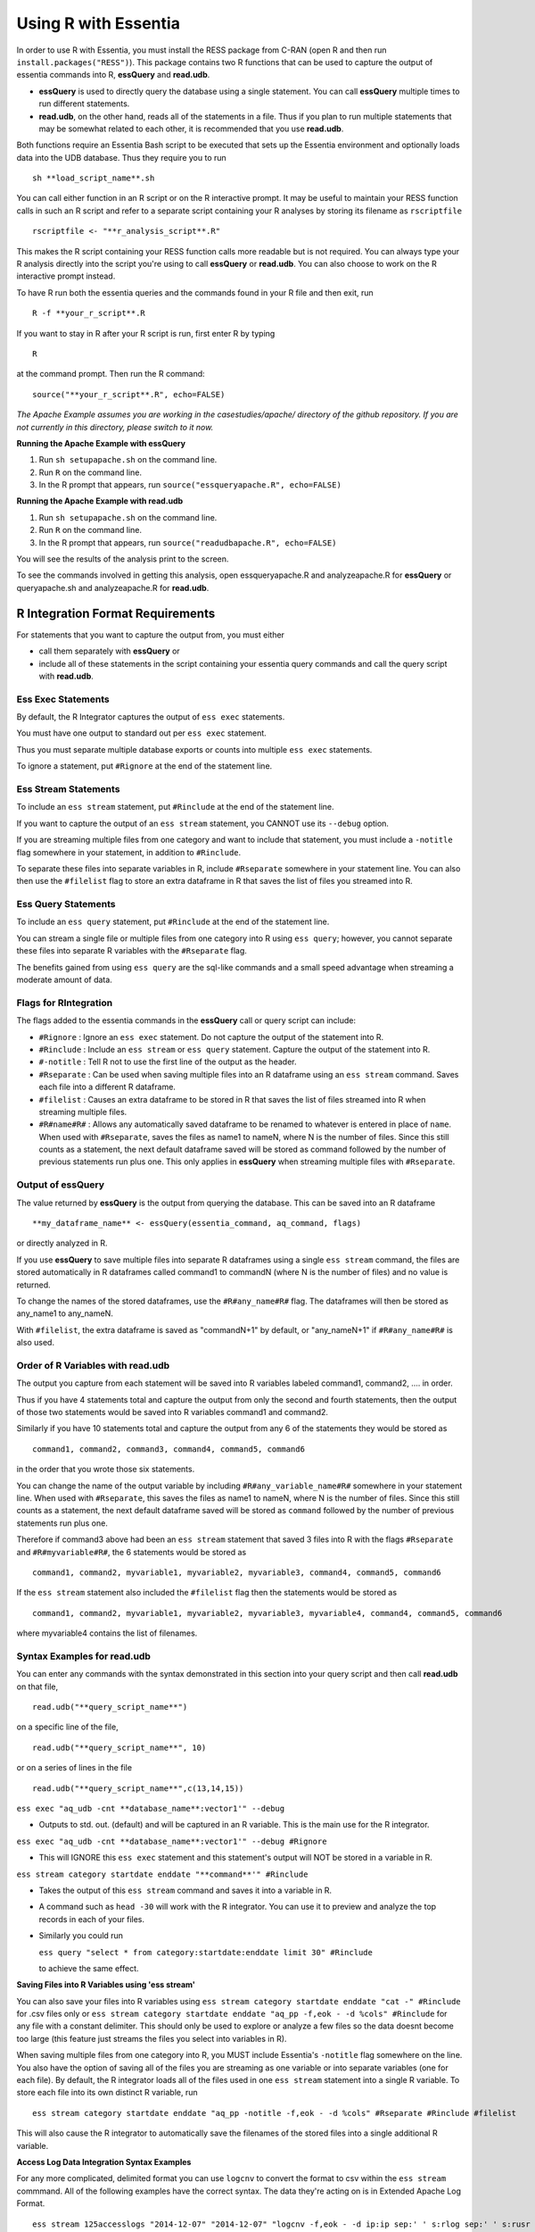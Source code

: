 *********************
Using R with Essentia
*********************


.. 518f2f233489ef51a8801cb983b8b02dc2dc4879

In order to use R with Essentia, you must install the RESS package from C-RAN (open R and then run ``install.packages("RESS")``). 
This package contains two R functions that can be used to capture the output of essentia commands into R, **essQuery** and **read.udb**.

* **essQuery** is used to directly query the database using a single statement. You can call **essQuery** multiple times to run different statements.
* **read.udb**, on the other hand, reads all of the statements in a file. Thus if you plan to run multiple statements
  that may be somewhat related to each other, it is recommended that you use **read.udb**.

Both functions require an Essentia Bash script to be executed that sets up the Essentia environment and optionally loads data into the UDB database. Thus they require you to run ::

    sh **load_script_name**.sh

You can call either function in an R script or on the R interactive prompt. It may be useful to maintain your RESS function calls in such an R script and refer to a separate script containing your R analyses by storing its filename as ``rscriptfile`` ::

    rscriptfile <- "**r_analysis_script**.R"

.. Note: These filenames do NOT have to be the same.

This makes the R script containing your RESS function calls more readable but is not required. You can always type your R analysis directly into the script you're using to call **essQuery** or **read.udb**. 
You can also choose to work on the R interactive prompt instead.

To have R run both the essentia queries and the commands found in your R file and then exit, run ::

    R -f **your_r_script**.R
    
If you want to stay in R after your R script is run, first enter R by typing ::

    R
    
at the command prompt. Then run the R command::

    source("**your_r_script**.R", echo=FALSE)
    
*The Apache Example assumes you are working in the casestudies/apache/ directory of the github repository. If you are not currently in this directory, please switch to it now.*
    
**Running the Apache Example with essQuery**

1. Run ``sh setupapache.sh``  on the command line.
2. Run ``R`` on the command line.
3. In the R prompt that appears, run ``source("essqueryapache.R", echo=FALSE)``
    
**Running the Apache Example with read.udb**

1. Run ``sh setupapache.sh``  on the command line.
2. Run ``R`` on the command line.
3. In the R prompt that appears, run ``source("readudbapache.R", echo=FALSE)``

You will see the results of the analysis print to the screen.

To see the commands involved in getting this analysis, open essqueryapache.R  and analyzeapache.R for **essQuery** or queryapache.sh and analyzeapache.R for **read.udb**.

R Integration Format Requirements
=================================

For statements that you want to capture the output from, you must either 

* call them separately with **essQuery** or 
* include all of these statements in the script containing your essentia query commands and call the query script with **read.udb**.

Ess Exec Statements
------------------------

By default, the R Integrator captures the output of ``ess exec`` statements.

You must have one output to standard out per ``ess exec`` statement.

Thus you must separate multiple database exports or counts into multiple ``ess exec`` statements.

To ignore a statement, put ``#Rignore`` at the end of the statement line.

Ess Stream Statements
--------------------------

To include an ``ess stream`` statement, put ``#Rinclude`` at the end of the statement line.

If you want to capture the output of an ``ess stream`` statement, you CANNOT use its ``--debug`` option.

If you are streaming multiple files from one category and want to include that statement, you must include a ``-notitle`` flag somewhere in your statement, in addition to ``#Rinclude``.

To separate these files into separate variables in R, include ``#Rseparate`` somewhere in your statement line. 
You can also then use the ``#filelist`` flag to store an extra dataframe in R that saves the list of files you streamed into R.

Ess Query Statements
--------------------

To include an ``ess query`` statement, put ``#Rinclude`` at the end of the statement line.

You can stream a single file or multiple files from one category into R using ``ess query``; however, you cannot separate these files into separate R variables with the ``#Rseparate`` flag.

The benefits gained from using ``ess query`` are the sql-like commands and a small speed advantage when streaming a moderate amount of data.

Flags for RIntegration
-----------------------

The flags added to the essentia commands in the **essQuery** call or query script can include:

*    ``#Rignore`` : Ignore an ``ess exec`` statement. Do not capture
     the output of the statement into R.

*    ``#Rinclude`` : Include an ``ess stream`` or ``ess query`` statement. Capture the
     output of the statement into R.

*    ``#-notitle`` : Tell R not to use the first line of the output as
     the header.

*    ``#Rseparate`` : Can be used when saving multiple files into an R
     dataframe using an ``ess stream`` command. Saves each file into
     a different R dataframe.

*    ``#filelist`` : Causes an extra dataframe to be stored in R that
     saves the list of files streamed into R when streaming multiple
     files.

*    ``#R#name#R#`` : Allows any automatically saved dataframe to be
     renamed to whatever is entered in place of ``name``. When used with
     ``#Rseparate``, saves the files as name1 to nameN, where N is the
     number of files.  Since this still counts as a statement, the next
     default dataframe saved will be stored as command followed by the
     number of previous statements run plus one. This only
     applies in **essQuery** when streaming multiple files with ``#Rseparate``.


Output of essQuery
-------------------

The value returned by **essQuery** is the output from querying the database. This can be saved into an R dataframe :: 

    **my_dataframe_name** <- essQuery(essentia_command, aq_command, flags)

or directly analyzed in R.

If you use **essQuery** to save multiple files into separate R dataframes using a single ``ess stream`` command, the files are stored automatically in R dataframes called command1 to commandN
(where N is the number of files) and no value is returned. 

To change the names of the stored dataframes, use the ``#R#any_name#R#`` flag. The dataframes will then be stored as any_name1 to any_nameN.

With ``#filelist``, the extra dataframe is saved as "commandN+1" by default, or "any_nameN+1" if ``#R#any_name#R#`` is also used.

Order of R Variables with read.udb
----------------------------------

The output you capture from each statement will be saved into R variables labeled command1, command2, .... in order.

Thus if you have 4 statements total and capture the output from only the second and fourth statements, then the output of those two statements would be saved into R variables command1 and command2.

Similarly if you have 10 statements total and capture the output from any 6 of the statements they would be stored as ::

    command1, command2, command3, command4, command5, command6

in the order that you wrote those six statements.

You can change the name of the output variable by including ``#R#any_variable_name#R#`` somewhere in your statement line. When used with ``#Rseparate``, this saves the files as name1 to nameN, 
where N is the number of files. Since this still counts as a statement, the next default dataframe saved will be stored as ``command`` followed by the number of previous statements run plus one.

Therefore if command3 above had been an ``ess stream`` statement that saved 3 files into R with the flags ``#Rseparate`` and ``#R#myvariable#R#``, the 6 statements would be stored as ::

    command1, command2, myvariable1, myvariable2, myvariable3, command4, command5, command6
    
If the ``ess stream`` statement also included the ``#filelist`` flag then the statements would be stored as ::

    command1, command2, myvariable1, myvariable2, myvariable3, myvariable4, command4, command5, command6
    
where myvariable4 contains the list of filenames.

Syntax Examples for read.udb
-----------------------------

You can enter any commands with the syntax demonstrated in this section into your query script and then call **read.udb** on that file, ::

    read.udb("**query_script_name**")

on a specific line of the file, ::

    read.udb("**query_script_name**", 10)
    
or on a series of lines in the file ::

    read.udb("**query_script_name**",c(13,14,15))
    
``ess exec "aq_udb -cnt **database_name**:vector1'" --debug``

* Outputs to std. out. (default) and will be captured in an R variable. This is the main use for the R integrator.

``ess exec "aq_udb -cnt **database_name**:vector1'" --debug #Rignore``

* This will IGNORE this ``ess exec`` statement and this statement's output will NOT be stored in a variable in R.

``ess stream category startdate enddate "**command**'" #Rinclude``

* Takes the output of this ``ess stream`` command and saves it into a variable in R.

* A command such as ``head -30`` will work with the R integrator. You can use it to preview and analyze the top records in each of your files.

* Similarly you could run 

  ``ess query "select * from category:startdate:enddate limit 30" #Rinclude`` 

  to achieve the same effect.

.. maybe remove this part (when i use etl_commands) or switch to tail-30 and bottom records or subset of the records in.

**Saving Files into R Variables using 'ess stream'**

You can also save your files into R variables using ``ess stream category startdate enddate "cat -" #Rinclude`` for .csv files only or ``ess stream category startdate enddate "aq_pp -f,eok - -d %cols" #Rinclude`` for any file with a constant delimiter. This should only be used to explore or analyze a few files so the data doesnt become too large (this feature just streams the files you select into variables in R). 

When saving multiple files from one category into R, you MUST include Essentia's ``-notitle`` flag somewhere on the line. You also have the option of saving all of the files you are streaming as one variable or into separate variables (one for each file). By default, the R integrator loads all of the files used in one
``ess stream`` statement into a single R variable. To store each file into its own distinct R variable, run ::

    ess stream category startdate enddate "aq_pp -notitle -f,eok - -d %cols" #Rseparate #Rinclude #filelist
    
This will also cause the R integrator to automatically save the filenames of the stored files into a single additional R variable.

.. **Saving Files into R Variables using 'ess query'**

.. You can stream any files with a constant delimiter into an R dataframe using ``ess query "select * from category:startdate:enddate" #Rinclude`` 

**Access Log Data Integration Syntax Examples**

For any more complicated, delimited format you can use ``logcnv`` to convert the format to csv within the ``ess stream`` commmand. All of the following examples have the correct syntax. The data they're acting on is in Extended Apache Log Format. ::

    ess stream 125accesslogs "2014-12-07" "2014-12-07" "logcnv -f,eok - -d ip:ip sep:' ' s:rlog sep:' ' s:rusr sep:' [' i,tim:time sep:'] \"' s,clf:req_line1 sep:' ' s,clf:req_line2 sep:' ' s,clf:req_line3 sep:'\" ' i:res_status sep:' ' i:res_size sep:' \"' s,clf:referrer sep:'\" \"' s,clf:user_agent sep:'\"' X | cat -" #Rinclude
    
    ess stream 125accesslogs "2014-12-07" "2014-12-07" "head -30 | logcnv -f,eok - -d ip:ip sep:' ' s:rlog sep:' ' s:rusr sep:' [' i,tim:time sep:'] \"' s,clf:req_line1 sep:' ' s,clf:req_line2 sep:' ' s,clf:req_line3 sep:'\" ' i:res_status sep:' ' i:res_size sep:' \"' s,clf:referrer sep:'\" \"' s,clf:user_agent sep:'\"' X | aq_pp -f,qui,eok - -d ip:ip2 s:rlog X X X X X X X X X" #Rinclude
    
    ess stream 125accesslogs "2014-12-07" "2014-12-07" "head -q | logcnv -f,eok - -d ip:ip sep:' ' s:rlog sep:' ' s:rusr sep:' [' i,tim:time sep:'] \"' s,clf:req_line1 sep:' ' s,clf:req_line2 sep:' ' s,clf:req_line3 sep:'\" ' i:res_status sep:' ' i:res_size sep:' \"' s,clf:referrer sep:'\" \"' s,clf:user_agent sep:'\"' X | aq_pp -f,qui,eok - -d ip:ip2 s:rlog X X X X X X X X X" #Rinclude
    
    ess stream 125accesslogs "2014-12-07" "2014-12-07" "logcnv -f,eok - -d ip:ip sep:' ' s:rlog sep:' ' s:rusr sep:' [' i,tim:time sep:'] \"' s,clf:req_line1 sep:' ' s,clf:req_line2 sep:' ' s,clf:req_line3 sep:'\" ' i:res_status sep:' ' i:res_size sep:' \"' s,clf:referrer sep:'\" \"' s,clf:user_agent sep:'\"' X | aq_pp -f,qui,eok - -d ip:ip2 s:rlog X X X X X X X X X" #Rinclude

**Purchase Data Integration Syntax Examples**

These next examples work on the diy_workshop purchase data available in the samples folder provided with Essentia or on Auriq's publicly accessible bucket asi_public. ::
    
    ess stream purchase "2014-09-15" "2014-09-15" "aq_pp -f,eok - -d X s:userid X f:price X" #Rinclude
    
    ess stream purchase "2014-09-16" "2014-09-16" "aq_pp -notitle -f,+1,eok - -d X s:userid X f:price X" #Rinclude
    
    ess stream purchase "2014-09-17" "2014-09-17" "aq_pp -notitle -f,+1,eok - -d X s:userid X f:price X" #Rinclude
    
    ess stream purchase "2014-09-15" "2014-09-16" "aq_pp -notitle -f,+1,eok - -d X s:userid X f:price X" #Rseparate #Rinclude
    
    ess stream purchase 2014-09-01 2014-09-03 "aq_pp -notitle -stat -f,eok - -d %cols" #Rinclude
    
    ess exec "echo \"1, 2, 3, 4, 5\"" #-notitle
    
    ess stream purchase "*" "*" \
    "head -10 | aq_pp -notitle -f,+1,eok - -d %cols" \
    #Rinclude
    
    ess query "select * from browse:*:*" #-notitle #Rinclude #R#querybrowse#R#
    
    ess query "select * from purchase:*:*" #-notitle #Rinclude #R#querypurchase#R#
    
    ess query "select count(refID) from purchase:2014-09-01:2014-09-15 where articleID>=46 group by price" #Rinclude
    
    ess query "select count(distinct userID) from purchase:2014-09-01:2014-09-15 where articleID>=46" #Rinclude
    
    ess query "select count(refID) from purchase:2014-09-01:2014-09-15 where articleID>=46 group by userID" #Rinclude
    
    ess query "select * from purchase:*:* where articleID <= 20" #Rinclude #R#querystream#R#    
    
Syntax Examples for essQuery
-----------------------------

``essQuery("ess exec", "aq_udb -cnt **database_name**:vector1'", "--debug")``

* Outputs to std. out. (default) and will be returned by **essQuery**. This is the main use for the R integrator.

``essQuery("ess exec", "aq_udb -cnt **database_name**:vector1'", "--debug #Rignore")``

* This will IGNORE this ``ess exec`` statement and this statement's output will NOT be captured or returned by **essQuery**.

``essQuery("ess stream category startdate enddate", "**command**'", "#Rinclude")``

* Takes the output of this ``ess stream`` command and returns it to R using **essQuery**.

* A command such as ``head -30`` will work with the R integrator. You can use it to preview and analyze the top records in each of your files.

* Similarly you could run 

  ``essQuery("ess query", "select * from category:startdate:enddate limit 30", "#Rinclude")`` 

  to achieve the same effect.

**Saving Files into R Variables**

You can also send your files into R using ``essQuery("ess stream category startdate enddate", "cat -", "#Rinclude")`` for .csv files only or 
``essQuery("ess stream category startdate enddate", "aq_pp -f,eok - -d %cols", "#Rinclude")`` for any file with a constant delimiter. 
This should only be used to explore or analyze a few files so the data doesnt become too large (this feature just streams the files you select into variables in R).

When saving multiple files from one category into R, you MUST include Essentia's ``-notitle`` flag somewhere on the line. You also have the option of sending all of the files you are streaming into R as a single returned output or as separate dataframes (one for each file). By default, the R integrator loads all of the files used in one
``ess stream`` statement into a single returned output. To store each file into its own distinct R variable, run ::

    essQuery("ess stream category startdate enddate", "aq_pp -notitle -f,eok - -d %cols", "#Rseparate #Rinclude #filelist")
    
This will also cause the R integrator to automatically save the filenames of the stored files into a single additional R variable.

**Access Log Data Integration Syntax Examples**

For any more complicated, delimited format you can use ``logcnv`` to convert the format to csv within the stream commmand. All of the following examples have the correct syntax. The data they're acting on is in Extended Apache Log Format. ::

    essQuery("ess stream 125accesslogs \"2014-12-07\" \"2014-12-07\"", "logcnv -f,eok - -d ip:ip sep:' ' s:rlog sep:' ' s:rusr sep:' [' i,tim:time sep:'] \\\"' s,clf:req_line1 sep:' ' s,clf:req_line2 sep:' ' s,clf:req_line3 sep:'\\\" ' i:res_status sep:' ' i:res_size sep:' \\\"' s,clf:referrer sep:'\\\" \\\"' s,clf:user_agent sep:'\\\"' X | cat -", "#Rinclude")
    
    essQuery("ess stream 125accesslogs \"2014-12-07\" \"2014-12-07\"", "head -30 | logcnv -f,eok - -d ip:ip sep:' ' s:rlog sep:' ' s:rusr sep:' [' i,tim:time sep:'] \\\"' s,clf:req_line1 sep:' ' s,clf:req_line2 sep:' ' s,clf:req_line3 sep:'\\\" ' i:res_status sep:' ' i:res_size sep:' \\\"' s,clf:referrer sep:'\\\" \\\"' s,clf:user_agent sep:'\\\"' X | aq_pp -f,qui,eok - -d ip:ip2 s:rlog X X X X X X X X X", "#Rinclude")
    
    essQuery("ess stream 125accesslogs \"2014-12-07\" \"2014-12-07\"", "head -q | logcnv -f,eok - -d ip:ip sep:' ' s:rlog sep:' ' s:rusr sep:' [' i,tim:time sep:'] \\\"' s,clf:req_line1 sep:' ' s,clf:req_line2 sep:' ' s,clf:req_line3 sep:'\\\" ' i:res_status sep:' ' i:res_size sep:' \\\"' s,clf:referrer sep:'\\\" \\\"' s,clf:user_agent sep:'\\\"' X | aq_pp -f,qui,eok - -d ip:ip2 s:rlog X X X X X X X X X", "#Rinclude")
    
    essQuery("ess stream 125accesslogs \"2014-12-07\" \"2014-12-07\"", "logcnv -f,eok - -d ip:ip sep:' ' s:rlog sep:' ' s:rusr sep:' [' i,tim:time sep:'] \\\"' s,clf:req_line1 sep:' ' s,clf:req_line2 sep:' ' s,clf:req_line3 sep:'\\\" ' i:res_status sep:' ' i:res_size sep:' \\\"' s,clf:referrer sep:'\\\" \\\"' s,clf:user_agent sep:'\\\"' X | aq_pp -f,qui,eok - -d ip:ip2 s:rlog X X X X X X X X X", "#Rinclude")

**Purchase Data Integration Syntax Examples**

These next examples work on the diy_workshop purchase data available in the samples folder provided with Essentia or on Auriq's publicly accessible bucket asi_public. ::
    
    essQuery("ess stream purchase \"2014-09-15\" \"2014-09-15\"", "aq_pp -f,eok - -d X s:userid X f:price X", "#Rinclude")
    
    essQuery("ess stream purchase \"2014-09-16\" \"2014-09-16\"", "aq_pp -notitle -f,+1,eok - -d X s:userid X f:price X", "#Rinclude")
    
    essQuery("ess stream purchase \"2014-09-17\" \"2014-09-17\"", "aq_pp -notitle -f,+1,eok - -d X s:userid X f:price X", "#Rinclude")
    
    essQuery("ess stream purchase \"2014-09-15\" \"2014-09-16\"", "aq_pp -notitle -f,+1,eok - -d X s:userid X f:price X", "#Rseparate #Rinclude")
    
    essQuery("ess stream purchase 2014-09-01 2014-09-03", "aq_pp -notitle -stat -f,eok - -d %cols", "#Rinclude")
    
    essQuery("ess exec", "echo \\\"1, 2, 3, 4, 5\\\"", "#-notitle")
    
    essQuery("ess stream purchase \"*\" \"*\"", "head -10 | aq_pp -notitle -f,+1,eok - -d %cols", "#Rinclude")
    
    querybrowse <- essQuery("ess query", "select * from browse:*:*", "#-notitle #Rinclude")
    
    querypurchase <- essQuery("ess query", "select * from purchase:*:*", "#-notitle #Rinclude")
        
    pricecounts <- essQuery("ess query","select count(refID) from purchase:2014-09-01:2014-09-15 where articleID>=46 group by price","#Rinclude")
    
    distinctusers <- essQuery("ess query", "select count(distinct userID) from purchase:2014-09-01:2014-09-15 where articleID>=46", "#Rinclude")
    
    usercounts <- essQuery("ess query", "select count(refID) from purchase:2014-09-01:2014-09-15 where articleID>=46 group by userID", "#Rinclude")
    
    querystream <- essQuery("ess query", "select * from purchase:*:* where articleID <= 20", "#Rinclude")